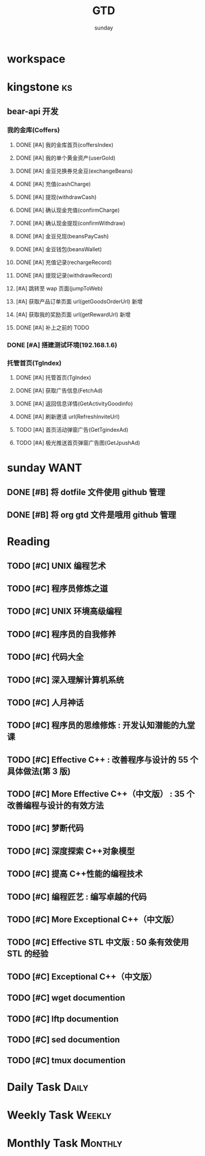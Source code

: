 #+TITLE: GTD
#+AUTHOR: sunday
#+TAGS: { Emacs(e) PROJECT(p) WANT(s) Daily(x) Weekly(y) Monthly(z) asdk(a) ks(k) }
#+TAGS: { bug(b) task(t) }

* workspace



* kingstone                                                              :ks:
** bear-api 开发
*** 我的金库(Coffers)
**** DONE [#A] 我的金库首页(coffersIndex)
CLOSED: [2017-02-09 四 13:55] SCHEDULED: <2017-02-08 三>
**** DONE [#A] 我的单个黄金资产(userGold)
CLOSED: [2017-02-10 五 16:14] SCHEDULED: <2017-02-08 三>
**** DONE [#A] 金豆兑换券兑金豆(exchangeBeans)
CLOSED: [2017-02-10 五 16:14] SCHEDULED: <2017-02-08 三>
**** DONE [#A] 充值(cashCharge)
CLOSED: [2017-02-13 一 09:17] SCHEDULED: <2017-02-08 三>
**** DONE [#A] 提现(withdrawCash)
CLOSED: [2017-02-14 二 12:13] SCHEDULED: <2017-02-13 一>
**** DONE [#A] 确认现金充值(confirmCharge)
CLOSED: [2017-02-14 二 12:13] SCHEDULED: <2017-02-09 四>
**** DONE [#A] 确认现金提现(confirmWithdraw)
CLOSED: [2017-02-14 二 12:13] SCHEDULED: <2017-02-13 一>
**** DONE [#A] 金豆兑现(beansPayCash)
CLOSED: [2017-02-14 二 12:14] SCHEDULED: <2017-02-13 一>
**** DONE [#A] 金豆钱包(beansWallet)
CLOSED: [2017-02-14 二 16:47] SCHEDULED: <2017-02-14 四>
**** DONE [#A] 充值记录(rechargeRecord)
CLOSED: [2017-02-14 二 20:04] SCHEDULED: <2017-02-14 五>
**** DONE [#A] 提现记录(withdrawRecord)
CLOSED: [2017-02-14 二 20:04] SCHEDULED: <2017-02-14 五>
**** [#A] 跳转至 wap 页面(jumpToWeb)
**** [#A] 获取产品订单页面 url(getGoodsOrderUrl) 新增
**** [#A] 获取我的奖励页面 url(getRewardUrl) 新增
**** DONE [#A] 补上之前的 TODO
CLOSED: [2017-02-15 五 18:10] SCHEDULED: <2016-02-15 一>
*** DONE [#A] 搭建测试环境(192.168.1.6)
CLOSED: [2017-02-16 五 18:09] SCHEDULED: <2017-02-16 四>
*** 托管首页(TgIndex)
**** DONE [#A] 托管首页(TgIndex)
CLOSED: [2017-02-18 六 11:44] SCHEDULED: <2017-02-17 五>
**** DONE [#A] 获取广告信息(FetchAd)
CLOSED: [2017-02-18 六 11:45] SCHEDULED: <2017-02-18 五>
**** DONE [#A] 返回信息详情(GetActivityGoodinfo)
CLOSED: [2017-02-18 六 11:45] SCHEDULED: <2017-02-18 五>
**** DONE [#A] 刷新邀请 url(RefreshInviteUrl)
CLOSED: [2017-02-18 六 11:45] SCHEDULED: <2017-02-18 五>
**** TODO [#A] 首页活动弹窗广告(GetTgindexAd)
SCHEDULED: <2017-02-18 五>
**** TODO [#A] 极光推送首页弹窗广告图(GetJpushAd)
SCHEDULED: <2017-02-18 五>


* sunday                                                               :WANT:
** DONE [#B] 将 dotfile 文件使用 github 管理
CLOSED: [2016-01-10 日 23:58] SCHEDULED: <2016-01-10 日>
** DONE [#B] 将 org gtd 文件是哦用 github 管理
CLOSED: [2016-01-10 日 23:58] SCHEDULED: <2016-01-10 日>

* Reading
** TODO [#C] UNIX 编程艺术
** TODO [#C] 程序员修炼之道
** TODO [#C] UNIX 环境高级编程
** TODO [#C] 程序员的自我修养
** TODO [#C] 代码大全
** TODO [#C] 深入理解计算机系统
** TODO [#C] 人月神话
** TODO [#C] 程序员的思维修炼 : 开发认知潜能的九堂课
** TODO [#C] Effective C++ : 改善程序与设计的 55 个具体做法(第 3 版)
** TODO [#C] More Effective C++（中文版） : 35 个改善编程与设计的有效方法
** TODO [#C] 梦断代码
** TODO [#C] 深度探索 C++对象模型
** TODO [#C] 提高 C++性能的编程技术
** TODO [#C] 编程匠艺 : 编写卓越的代码
** TODO [#C] More Exceptional C++（中文版）
** TODO [#C] Effective STL 中文版 : 50 条有效使用 STL 的经验
** TODO [#C] Exceptional C++（中文版）
** TODO [#C] wget documention
** TODO [#C] lftp documention
** TODO [#C] sed documention
** TODO [#C] tmux documention

* Daily Task                                                          :Daily:
# :PROPERTIES
# :CATEGORY: daily
# :END

* Weekly Task                                                        :Weekly:
# :PROPERTIES
# :CATEGORY: weekly
# :END
# ** TODO Finishing last week to complete the work and the work schedule next week
# DEADLINE: <2016-02-01 一 +1w>
# :PROPERTIES:
# :LAST_REPEAT: [2016-01-22 五 09:41]
# :END:
# - State "DONE"       from "TODO"       [2016-01-22 五 09:39]
* Monthly Task                                                      :Monthly:
# :PROPERTIES
# :CATEGORY: monthly
# :END
# ** TODO Finishing last month to complete the work and the work schedule next month
# DEADLINE: <2016-01-31 五 +1m>

